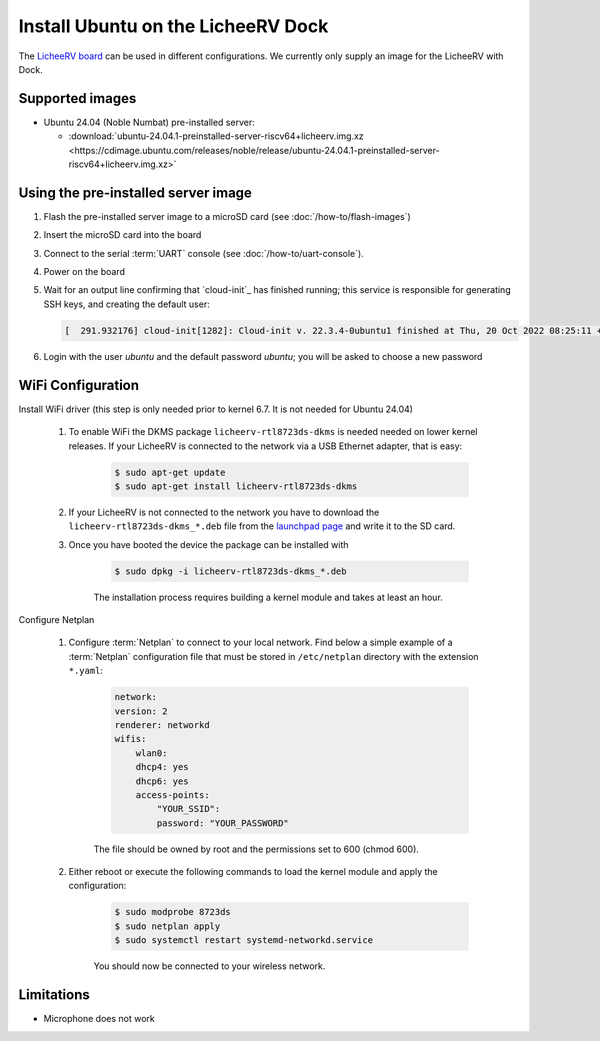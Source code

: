 ===================================
Install Ubuntu on the LicheeRV Dock
===================================

The `LicheeRV board`_ can be used in different configurations. We currently only supply an image for the LicheeRV with Dock.


Supported images
================

* Ubuntu 24.04 (Noble Numbat) pre-installed server:

  - :download:`ubuntu-24.04.1-preinstalled-server-riscv64+licheerv.img.xz <https://cdimage.ubuntu.com/releases/noble/release/ubuntu-24.04.1-preinstalled-server-riscv64+licheerv.img.xz>`


Using the pre-installed server image
====================================

#. Flash the pre-installed server image to a microSD card (see
   :doc:`/how-to/flash-images`)

#. Insert the microSD card into the board

#. Connect to the serial :term:`UART` console (see :doc:`/how-to/uart-console`).

#. Power on the board

#. Wait for an output line confirming that `cloud-init`_ has finished running;
   this service is responsible for generating SSH keys, and creating the
   default user:

   .. code-block:: text

        [  291.932176] cloud-init[1282]: Cloud-init v. 22.3.4-0ubuntu1 finished at Thu, 20 Oct 2022 08:25:11 +0000. Datasource DataSourceNoCloud [seed=/var/lib/cloud/seed/nocloud-net][dsmode=net].  Up 291.79 seconds


#. Login with the user *ubuntu* and the default password *ubuntu*; you will be
   asked to choose a new password


WiFi Configuration
==================

Install WiFi driver (this step is only needed prior to kernel 6.7. It is not needed for Ubuntu 24.04)

    #. To enable WiFi the DKMS package ``licheerv-rtl8723ds-dkms`` is needed needed on lower kernel releases. If your LicheeRV is connected to the network via a USB Ethernet adapter, that is easy:
    
        .. code-block:: text

            $ sudo apt-get update
            $ sudo apt-get install licheerv-rtl8723ds-dkms

    #. If your LicheeRV is not connected to the network you have to download the ``licheerv-rtl8723ds-dkms_*.deb`` file from the `launchpad page <https://launchpad.net/ubuntu/+source/licheerv-rtl8723ds-dkms>`_ and write it to the SD card.

    #. Once you have booted the device the package can be installed with

        .. code-block:: text
            
            $ sudo dpkg -i licheerv-rtl8723ds-dkms_*.deb

        The installation process requires building a kernel module and takes at least an hour.

Configure Netplan

    #. Configure :term:`Netplan` to connect to your local network. Find below a simple example of a :term:`Netplan` configuration file that must be stored in ``/etc/netplan`` directory with the extension ``*.yaml``:
    
        .. code-block:: text

            network:
            version: 2
            renderer: networkd
            wifis:
                wlan0:
                dhcp4: yes
                dhcp6: yes
                access-points:
                    "YOUR_SSID":
                    password: "YOUR_PASSWORD"

        The file should be owned by root and the permissions set to 600 (chmod 600).
    
    #. Either reboot or execute the following commands to load the kernel module and apply the configuration:

        .. code-block:: text

            $ sudo modprobe 8723ds
            $ sudo netplan apply
            $ sudo systemctl restart systemd-networkd.service

        You should now be connected to your wireless network.


Limitations
===========

* Microphone does not work


.. _LicheeRV board: https://wiki.sipeed.com/hardware/en/lichee/RV/Dock.html
